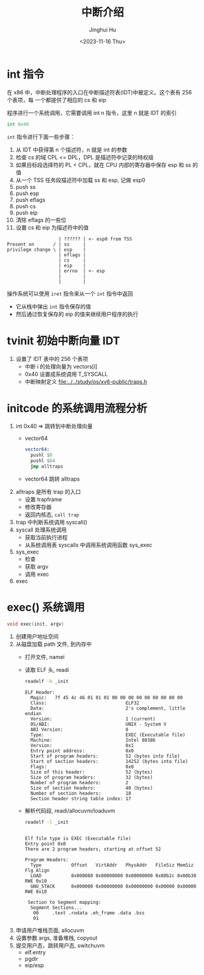 #+TITLE: 中断介绍
#+AUTHOR: Jinghui Hu
#+EMAIL: hujinghui@buaa.edu.cn
#+DATE: <2023-11-16 Thu>
#+STARTUP: overview num indent
#+OPTIONS: ^:nil
#+PROPERTY: header-args:sh :results output :dir ../../study/os/xv6-public

* int 指令
在 x86 中，中断处理程序的入口在中断描述符表(IDT)中被定义。这个表有 256 个表项，每
一个都提供了相应的 cs 和 eip

程序进行一个系统调用，它需要调用 int n 指令，这里 n 就是 IDT 的索引
#+BEGIN_SRC asm
  int 0x40
#+END_SRC

~int~ 指令进行下面一些步骤：
1. 从 IDT 中获得第 n 个描述符，n 就是 int 的参数
2. 检查 cs 的域 CPL <= DPL，DPL 是描述符中记录的特权级
3. 如果目标段选择符的 PL < CPL，就在 CPU 内部的寄存器中保存 esp 和 ss 的值
4. 从一个 TSS 任务段描述符中加载 ss 和 esp, 记做 esp0
5. push ss
6. push esp
7. push eflags
8. push cs
9. push eip
10. 清除 eflags 的一些位
11. 设置 cs 和 eip 为描述符中的值

#+BEGIN_EXAMPLE
                     | ?????? | <- esp0 from TSS
  Present on       / | ss     |
  privilege change \ | esp    |
                     | eflags |
                     | cs     |
                     | eip    |
                     | errno  | <- esp
                     |        |
                     |        |
#+END_EXAMPLE

操作系统可以使用 ~iret~ 指令来从一个 ~int~ 指令中返回
- 它从栈中弹出 ~int~ 指令保存的值
- 然后通过恢复保存的 eip 的值来继续用户程序的执行

* tvinit 初始中断向量 IDT
1. 设置了 IDT 表中的 256 个表项
   - 中断 i 的处理向量为 vectors[i]
   - 0x40 设置成系统调用 T_SYSCALL
   - 中断映射定义 [[file:../../study/os/xv6-public/traps.h]]

* initcode 的系统调用流程分析
1. int 0x40 => 跳转到中断处理向量
   - vector64
     #+BEGIN_SRC asm
       vector64:
         pushl $0
         pushl $64
         jmp alltraps
     #+END_SRC
   - vector64 跳转 alltraps
2. alltraps 是所有 trap 的入口
   - 设置 trapframe
   - 修改寄存器
   - 返回内核态, ~call trap~
3. trap 中判断系统调用 syscall()
4. syscall 处理系统调用
   - 获取当前执行进程
   - 从系统调用表 syscalls 中调用系统调用函数 sys_exec
5. sys_exec
   - 检查
   - 获取 argv
   - 调用 exec
6. exec

* exec() 系统调用
#+BEGIN_SRC c
  void exec(init, argv)
#+END_SRC

1. 创建用户地址空间
2. 从磁盘加载 path 文件, 到内存中
   - 打开文件, namei
   - 读取 ELF 头, readi
     #+BEGIN_SRC sh :results output :exports both
       readelf -h _init
     #+END_SRC

     #+RESULTS:
     #+begin_example
     ELF Header:
       Magic:   7f 45 4c 46 01 01 01 00 00 00 00 00 00 00 00 00
       Class:                             ELF32
       Data:                              2's complement, little endian
       Version:                           1 (current)
       OS/ABI:                            UNIX - System V
       ABI Version:                       0
       Type:                              EXEC (Executable file)
       Machine:                           Intel 80386
       Version:                           0x1
       Entry point address:               0x0
       Start of program headers:          52 (bytes into file)
       Start of section headers:          14252 (bytes into file)
       Flags:                             0x0
       Size of this header:               52 (bytes)
       Size of program headers:           32 (bytes)
       Number of program headers:         2
       Size of section headers:           40 (bytes)
       Number of section headers:         18
       Section header string table index: 17
     #+end_example
   - 解析代码段, readi/allocuvm/loaduvm
     #+BEGIN_SRC sh :results output :exports both
       readelf -l _init
     #+END_SRC

     #+RESULTS:
     #+begin_example

     Elf file type is EXEC (Executable file)
     Entry point 0x0
     There are 2 program headers, starting at offset 52

     Program Headers:
       Type           Offset   VirtAddr   PhysAddr   FileSiz MemSiz  Flg Align
       LOAD           0x000080 0x00000000 0x00000000 0x00b2c 0x00b38 RWE 0x10
       GNU_STACK      0x000000 0x00000000 0x00000000 0x00000 0x00000 RWE 0x10

      Section to Segment mapping:
       Segment Sections...
        00     .text .rodata .eh_frame .data .bss
        01
     #+end_example
3. 申请用户堆栈页面, allocuvm
4. 设置参数 args, 准备堆栈, copyout
5. 提交用户态，跳转用户态, switchuvm
   - elf.entry
   - pgdir
   - eip/esp
